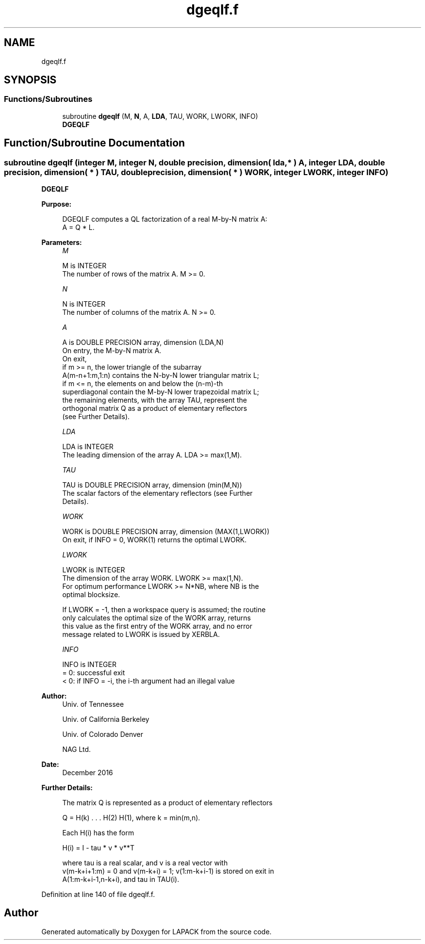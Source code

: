 .TH "dgeqlf.f" 3 "Tue Nov 14 2017" "Version 3.8.0" "LAPACK" \" -*- nroff -*-
.ad l
.nh
.SH NAME
dgeqlf.f
.SH SYNOPSIS
.br
.PP
.SS "Functions/Subroutines"

.in +1c
.ti -1c
.RI "subroutine \fBdgeqlf\fP (M, \fBN\fP, A, \fBLDA\fP, TAU, WORK, LWORK, INFO)"
.br
.RI "\fBDGEQLF\fP "
.in -1c
.SH "Function/Subroutine Documentation"
.PP 
.SS "subroutine dgeqlf (integer M, integer N, double precision, dimension( lda, * ) A, integer LDA, double precision, dimension( * ) TAU, double precision, dimension( * ) WORK, integer LWORK, integer INFO)"

.PP
\fBDGEQLF\fP  
.PP
\fBPurpose: \fP
.RS 4

.PP
.nf
 DGEQLF computes a QL factorization of a real M-by-N matrix A:
 A = Q * L.
.fi
.PP
 
.RE
.PP
\fBParameters:\fP
.RS 4
\fIM\fP 
.PP
.nf
          M is INTEGER
          The number of rows of the matrix A.  M >= 0.
.fi
.PP
.br
\fIN\fP 
.PP
.nf
          N is INTEGER
          The number of columns of the matrix A.  N >= 0.
.fi
.PP
.br
\fIA\fP 
.PP
.nf
          A is DOUBLE PRECISION array, dimension (LDA,N)
          On entry, the M-by-N matrix A.
          On exit,
          if m >= n, the lower triangle of the subarray
          A(m-n+1:m,1:n) contains the N-by-N lower triangular matrix L;
          if m <= n, the elements on and below the (n-m)-th
          superdiagonal contain the M-by-N lower trapezoidal matrix L;
          the remaining elements, with the array TAU, represent the
          orthogonal matrix Q as a product of elementary reflectors
          (see Further Details).
.fi
.PP
.br
\fILDA\fP 
.PP
.nf
          LDA is INTEGER
          The leading dimension of the array A.  LDA >= max(1,M).
.fi
.PP
.br
\fITAU\fP 
.PP
.nf
          TAU is DOUBLE PRECISION array, dimension (min(M,N))
          The scalar factors of the elementary reflectors (see Further
          Details).
.fi
.PP
.br
\fIWORK\fP 
.PP
.nf
          WORK is DOUBLE PRECISION array, dimension (MAX(1,LWORK))
          On exit, if INFO = 0, WORK(1) returns the optimal LWORK.
.fi
.PP
.br
\fILWORK\fP 
.PP
.nf
          LWORK is INTEGER
          The dimension of the array WORK.  LWORK >= max(1,N).
          For optimum performance LWORK >= N*NB, where NB is the
          optimal blocksize.

          If LWORK = -1, then a workspace query is assumed; the routine
          only calculates the optimal size of the WORK array, returns
          this value as the first entry of the WORK array, and no error
          message related to LWORK is issued by XERBLA.
.fi
.PP
.br
\fIINFO\fP 
.PP
.nf
          INFO is INTEGER
          = 0:  successful exit
          < 0:  if INFO = -i, the i-th argument had an illegal value
.fi
.PP
 
.RE
.PP
\fBAuthor:\fP
.RS 4
Univ\&. of Tennessee 
.PP
Univ\&. of California Berkeley 
.PP
Univ\&. of Colorado Denver 
.PP
NAG Ltd\&. 
.RE
.PP
\fBDate:\fP
.RS 4
December 2016 
.RE
.PP
\fBFurther Details: \fP
.RS 4

.PP
.nf
  The matrix Q is represented as a product of elementary reflectors

     Q = H(k) . . . H(2) H(1), where k = min(m,n).

  Each H(i) has the form

     H(i) = I - tau * v * v**T

  where tau is a real scalar, and v is a real vector with
  v(m-k+i+1:m) = 0 and v(m-k+i) = 1; v(1:m-k+i-1) is stored on exit in
  A(1:m-k+i-1,n-k+i), and tau in TAU(i).
.fi
.PP
 
.RE
.PP

.PP
Definition at line 140 of file dgeqlf\&.f\&.
.SH "Author"
.PP 
Generated automatically by Doxygen for LAPACK from the source code\&.
